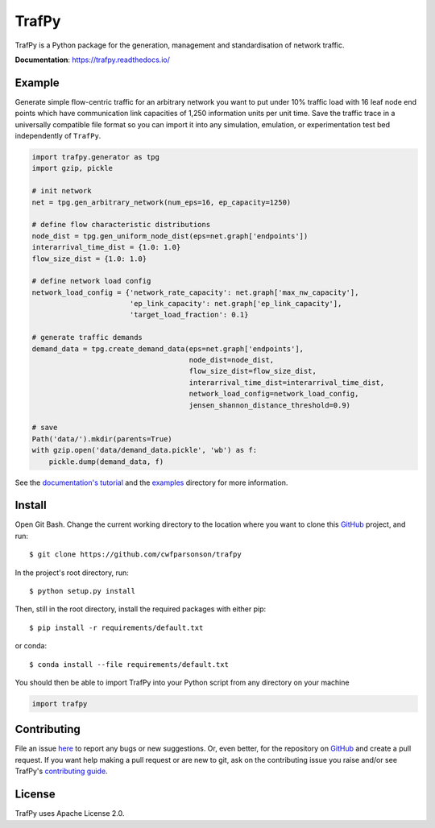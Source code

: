 TrafPy
======

TrafPy is a Python package for the generation, management and standardisation of network traffic.

**Documentation**: https://trafpy.readthedocs.io/ 

Example
-------
Generate simple flow-centric traffic for an arbitrary network you want to put under 10% traffic load
with 16 leaf node end points which have communication link capacities of 1,250 information units
per unit time. Save the traffic trace in a universally compatible file format
so you can import it into any simulation, emulation, or experimentation test bed
independently of ``TrafPy``.

.. code:: python

    import trafpy.generator as tpg
    import gzip, pickle

    # init network
    net = tpg.gen_arbitrary_network(num_eps=16, ep_capacity=1250)

    # define flow characteristic distributions
    node_dist = tpg.gen_uniform_node_dist(eps=net.graph['endpoints'])
    interarrival_time_dist = {1.0: 1.0}
    flow_size_dist = {1.0: 1.0}

    # define network load config
    network_load_config = {'network_rate_capacity': net.graph['max_nw_capacity'], 
                           'ep_link_capacity': net.graph['ep_link_capacity'],
                           'target_load_fraction': 0.1}

    # generate traffic demands
    demand_data = tpg.create_demand_data(eps=net.graph['endpoints'],
                                         node_dist=node_dist,
                                         flow_size_dist=flow_size_dist,
                                         interarrival_time_dist=interarrival_time_dist,
                                         network_load_config=network_load_config,
                                         jensen_shannon_distance_threshold=0.9)

    # save
    Path('data/').mkdir(parents=True)
    with gzip.open('data/demand_data.pickle', 'wb') as f:
        pickle.dump(demand_data, f)


See the `documentation's tutorial <https://trafpy.readthedocs.io/en/latest/Tutorial.html>`_
and the `examples <https://github.com/cwfparsonson/trafpy/tree/master/examples>`_ directory
for more information.


Install
-------

Open Git Bash. Change the current working directory to the location where you want
to clone this `GitHub <https://github.com/cwfparsonson/trafpy>`_ project, and run::

    $ git clone https://github.com/cwfparsonson/trafpy

In the project's root directory, run::

    $ python setup.py install

Then, still in the root directory, install the required packages with either pip::

    $ pip install -r requirements/default.txt

or conda::

    $ conda install --file requirements/default.txt


You should then be able to import TrafPy into your Python script from any directory
on your machine

.. code:: python

    import trafpy


Contributing
------------
File an issue `here <https://github.com/cwfparsonson/trafpy/issues>`_  to report 
any bugs or new suggestions. Or, even better, for the repository on `GitHub <https://github.com/cwfparsonson/trafpy>`_ 
and create a pull request. If you want help making
a pull request or are new to git, ask on the contributing issue you raise and/or
see TrafPy's `contributing guide <https://trafpy.readthedocs.io/en/latest/Contribute.html>`_.


License
-------
TrafPy uses Apache License 2.0.







